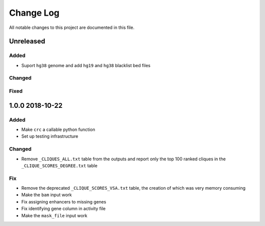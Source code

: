 ##########
Change Log
##########

All notable changes to this project are documented in this file.


==========
Unreleased
==========

Added
-----
- Suport ``hg38`` genome and add ``hg19`` and ``hg38`` blacklist bed
  files

Changed
-------

Fixed
-----


================
1.0.0 2018-10-22
================

Added
-----
- Make ``crc`` a callable python function
- Set up testing infrastructure

Changed
-------
- Remove ``_CLIQUES_ALL.txt`` table from the outputs and report only
  the top 100 ranked cliques in the ``_CLIQUE_SCORES_DEGREE.txt`` table

Fix
---
- Remove the deprecated ``_CLIQUE_SCORES_VSA.txt`` table, the creation
  of which was very memory consuming
- Make the ``bam`` input work
- Fix assigning enhancers to missing genes
- Fix identifying gene column in activity file
- Make the ``mask_file`` input work
